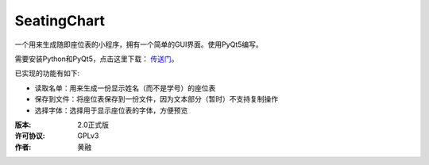 ============
SeatingChart
============

一个用来生成随即座位表的小程序，拥有一个简单的GUI界面。使用PyQt5编写。

需要安装Python和PyQt5，点击这里下载： 传送门_。

.. _传送门: www.python.org

已实现的功能有如下:

* 读取名单：用来生成一份显示姓名（而不是学号）的座位表
* 保存到文件：将座位表保存到一份文件，因为文本部分（暂时）不支持复制操作
* 选择字体：选择用于显示座位表的字体，方便预览

:版本:                2.0正式版
:许可协议:       GPLv3
:作者:                黄融
